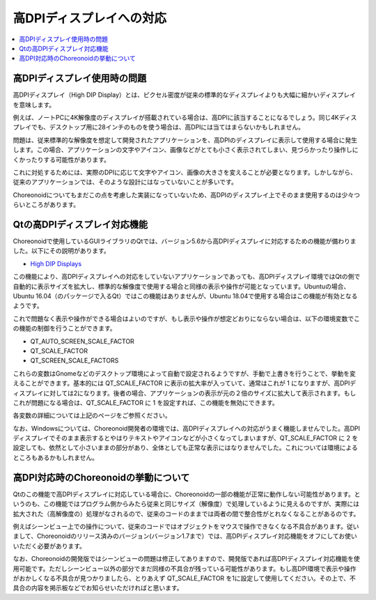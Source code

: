 高DPIディスプレイへの対応
=========================

.. contents::
   :local:
   :depth: 1

.. highlight:: sh

高DPIディスプレイ使用時の問題
-----------------------------

高DPIディスプレイ（High DIP Display）とは、ピクセル密度が従来の標準的なディスプレイよりも大幅に細かいディスプレイを意味します。

例えば、ノートPCに4K解像度のディスプレイが搭載されている場合は、高DPIに該当することになるでしょう。同じ4Kディスプレイでも、デスクトップ用に28インチのものを使う場合は、高DPIには当てはまらないかもしれません。

問題は、従来標準的な解像度を想定して開発されたアプリケーションを、高DPIのディスプレイに表示して使用する場合に発生します。この場合、アプリケーションの文字やアイコン、画像などがとても小さく表示されてしまい、見づらかったり操作しにくかったりする可能性があります。

これに対処するためには、実際のDPIに応じて文字やアイコン、画像の大きさを変えることが必要となります。しかしながら、従来のアプリケーションでは、そのような設計にはなっていないことが多いです。

Choreonoidについてもまだこの点を考慮した実装になっていないため、高DPIのディスプレイ上でそのまま使用するのは少々つらいところがあります。

Qtの高DPIディスプレイ対応機能
-----------------------------

Choreonoidで使用しているGUIライブラリのQtでは、バージョン5.6から高DPIディスプレイに対応するための機能が備わりました。以下にその説明があります。

* `High DIP Displays <https://doc.qt.io/qt-5/highdpi.html>`_ 

この機能により、高DPIディスプレイへの対応をしていないアプリケーションであっても、高DPIディスプレイ環境ではQtの側で自動的に表示サイズを拡大し、標準的な解像度で使用する場合と同様の表示や操作が可能となっています。Ubuntuの場合、Ubuntu 16.04（のパッケージで入るQt）ではこの機能はありませんが、Ubuntu 18.04で使用する場合はこの機能が有効となるようです。

これで問題なく表示や操作ができる場合はよいのですが、もし表示や操作が想定どおりにならない場合は、以下の環境変数でこの機能の制御を行うことができます。

* QT_AUTO_SCREEN_SCALE_FACTOR
* QT_SCALE_FACTOR
* QT_SCREEN_SCALE_FACTORS

これらの変数はGnomeなどのデスクトップ環境によって自動で設定されるようですが、手動で上書きを行うことで、挙動を変えることができます。基本的には QT_SCALE_FACTOR に表示の拡大率が入っていて、通常はこれが 1 になりますが、高DPIディスプレイに対しては2になります。後者の場合、アプリケーションの表示が元の２倍のサイズに拡大して表示されます。もしこれが問題になる場合は、QT_SCALE_FACTOR に 1 を設定すれば、この機能を無効にできます。

各変数の詳細については上記のページをご参照ください。

なお、Windowsについては、Choreonoid開発者の環境では、高DPIディスプレイへの対応がうまく機能しませんでした。高DPIディスプレイでそのまま表示するとやはりテキストやアイコンなどが小さくなってしまいますが、QT_SCALE_FACTOR に 2 を設定しても、依然として小さいままの部分があり、全体としても正常な表示にはなりませんでした。これについては環境によるところもあるかもしれません。

高DPI対応時のChoreonoidの挙動について
-------------------------------------

Qtのこの機能で高DPIディスプレイに対応している場合に、Choreonoidの一部の機能が正常に動作しない可能性があります。というのも、この機能ではプログラム側からみたら従来と同じサイズ（解像度）で処理しているように見えるのですが、実際には拡大された（高解像度の）処理がなされるので、従来のコードのままでは両者の間で整合性がとれなくなることがあるのです。

例えばシーンビュー上での操作について、従来のコードではオブジェクトをマウスで操作できなくなる不具合があります。従いまして、Choreonoidのリリース済みのバージョン(バージョン1.7まで）では、高DPIディスプレイ対応機能をオフにしてお使いいただく必要があります。

なお、Choreonoidの開発版ではシーンビューの問題は修正してありますので、開発版であれば高DPIディスプレイ対応機能を使用可能です。ただしシーンビュー以外の部分でまだ同様の不具合が残っている可能性があります。もし高DPI環境で表示や操作がおかしくなる不具合が見つかりましたら、とりあえず QT_SCALE_FACTOR を1に設定して使用してください。その上で、不具合の内容を掲示板などでお知らせいただければと思います。
